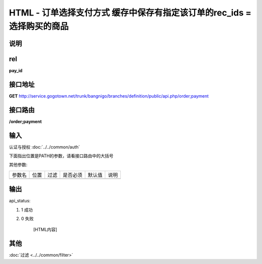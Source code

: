 HTML - 订单选择支付方式 缓存中保存有指定该订单的rec_ids = 选择购买的商品
------------------------------------------------------------------------------------------------------------------------


说明
^^^^^^^^^



rel
^^^^^^^^

**pay_id**


接口地址
^^^^^^^^^^^

**GET** `<http://service.gogotown.net/trunk/bangnigo/branches/definition/public/api.php/order;payment>`_

接口路由
^^^^^^^^^^^

**/order;payment**


输入
^^^^^^^^^^^^^

认证与授权 :doc:`../../common/auth`

下面指出位置是PATH的参数，请看接口路由中的大括号

其他参数:

==================== ========== =========================== =========== ========== ====================================
参数名                  位置       过滤                        是否必须     默认值      说明
-------------------- ---------- --------------------------- ----------- ---------- ------------------------------------
==================== ========== =========================== =========== ========== ====================================


输出
^^^^^^^^^

api_status:

#. 1 成功

#. 0 失败

    [HTML内容]


其他
^^^^^^^^^

:doc:`过滤 <../../common/filter>`

